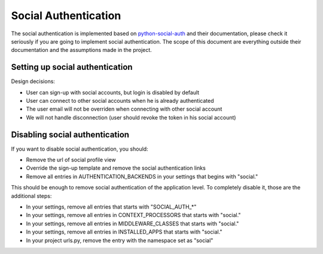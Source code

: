 Social Authentication
=====================

The social authentication is implemented based on `python-social-auth
<http://python-social-auth.readthedocs.org/en/latest/index.html/>`_ and their documentation, please
check it seriously if you are going to implement social authentication.
The scope of this document are everything outside their documentation and the assumptions made in
the project.


Setting up social authentication
--------------------------------

Design decisions:

* User can sign-up with social accounts, but login is disabled by default
* User can connect to other social accounts when he is already authenticated
* The user email will not be overriden when connecting with other social account
* We will not handle disconnection (user should revoke the token in his social account)



Disabling social authentication
-------------------------------

If you want to disable social authentication, you should:

* Remove the url of social profile view
* Override the sign-up template and remove the social authentication links
* Remove all entries in AUTHENTICATION_BACKENDS in your settings that begins with "social."


This should be enough to remove social authentication of the application level. To completely
disable it, those are the additional steps:

* In your settings, remove all entries that starts with "SOCIAL_AUTH_*"
* In your settings, remove all entries in CONTEXT_PROCESSORS that starts with "social."
* In your settings, remove all entries in MIDDLEWARE_CLASSES that starts with "social."
* In your settings, remove all entries in INSTALLED_APPS that starts with "social."
* In your project urls.py, remove the entry with the namespace set as "social"
